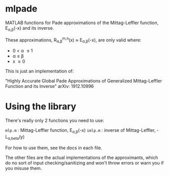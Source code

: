 * mlpade

MATLAB functions for Pade approximations of the Mittag-Leffler function, E_{\alpha,\beta}(-x) and its inverse.

These approximations, R_{\alpha,\beta}^{m,n}(x) \approx E_{\alpha,\beta}(-x), are only valid where:
+ 0 \lt \alpha \le 1
+ \alpha \le \beta 
+ x \ge 0

This is just an implementation of:

"Highly Accurate Global Pade Approximations of Generalized Mittag-Leffler Function and its Inverse"
arXiv: 1912.10996

* Using the library

There's really only 2 functions you need to use:

~mlp.m~  : Mittag-Leffler function, E_{\alpha,\beta}(-x)
~imlp.m~ : inverse of Mittag-Leffler, -L_{\alpha,beta}(y)

For how to use them, see the docs in each file.

The other files are the actual implementations of the approximants, which do no sort of input checking/sanitizing and won't throw errors or warn you if you misuse them.
